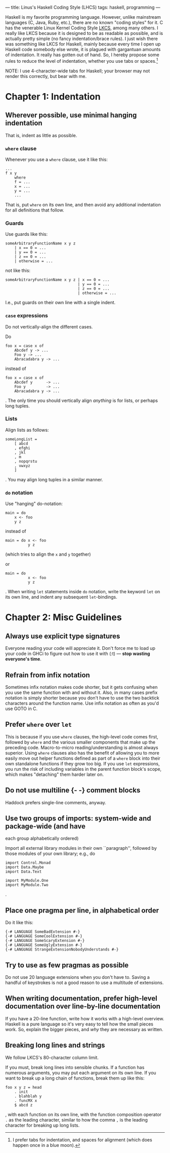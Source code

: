 ---
title: Linus's Haskell Coding Style (LHCS)
tags: haskell, programming
---

#+STARTUP: indent showall
#+OPTIONS: ^:nil

Haskell is my favorite programming language. However, unlike mainstream
languages (C, Java, Ruby, etc.), there are no known "coding styles" for
it. C has the venerable Linux Kernel Coding Style
[[https://www.kernel.org/doc/Documentation/CodingStyle][LKCS]], among
many others. I really like LKCS because it is designed to be as readable
as possible, and is actually pretty simple (no fancy indentation/brace
rules). I just wish there was something like LKCS for Haskell, mainly
because every time I open up Haskell code somebody else wrote, it is
plagued with gargantuan amounts of indentation. It really has gotten out
of hand. So, I hereby propose some rules to reduce the level of
indentation, whether you use tabs or spaces.[fn:1]

NOTE: I use 4-character-wide tabs for Haskell; your browser may not
render this correctly, but bear with me.

* Chapter 1: Indentation
   :PROPERTIES:
   :CUSTOM_ID: chapter-1-indentation
   :END:

** Wherever possible, use minimal hanging indentation
    :PROPERTIES:
    :CUSTOM_ID: wherever-possible-use-minimal-hanging-indentation
    :END:

That is, indent as little as possible.

*** =where= clause
     :PROPERTIES:
     :CUSTOM_ID: where-clause
     :END:

Whenever you use a =where= clause, use it like this:

#+BEGIN_EXAMPLE
  ...
  f x y
      where
      f = ...
      x = ...
      y = ...
      ...
#+END_EXAMPLE

That is, put =where= on its own line, and then avoid any additional
indentation for all definitions that follow.

*** Guards
     :PROPERTIES:
     :CUSTOM_ID: guards
     :END:

Use guards like this:

#+BEGIN_EXAMPLE
  someArbitraryFunctionName x y z
      | x == 0 = ...
      | y == 0 = ...
      | z == 0 = ...
      | otherwise = ...
#+END_EXAMPLE

not like this:

#+BEGIN_EXAMPLE
  someArbitraryFunctionName x y z | x == 0 = ...
                                  | y == 0 = ...
                                  | z == 0 = ...
                                  | otherwise = ...
#+END_EXAMPLE

I.e., put guards on their own line with a single indent.

*** =case= expressions
     :PROPERTIES:
     :CUSTOM_ID: case-expressions
     :END:

Do not vertically-align the different cases.

Do

#+BEGIN_EXAMPLE
  foo x = case x of
      Abcdef y -> ...
      Foo y -> ...
      Abracadabra y -> ...
#+END_EXAMPLE

instead of

#+BEGIN_EXAMPLE
  foo x = case x of
      Abcdef y      -> ...
      Foo y         -> ...
      Abracadabra y -> ...
#+END_EXAMPLE

. The only time you should vertically align /anything/ is for lists, or
perhaps long tuples.

*** Lists
     :PROPERTIES:
     :CUSTOM_ID: lists
     :END:

Align lists as follows:

#+BEGIN_EXAMPLE
  someLongList =
      [ abcd
      , efghi
      , jkl
      , m
      , nopqrstu
      , vwxyz
      ]
#+END_EXAMPLE

. You may align long tuples in a similar manner.

*** =do= notation
     :PROPERTIES:
     :CUSTOM_ID: do-notation
     :END:

Use "hanging" do-notation:

#+BEGIN_EXAMPLE
  main = do
      x <- foo
      y z
#+END_EXAMPLE

instead of

#+BEGIN_EXAMPLE
  main = do x <- foo
            y z
#+END_EXAMPLE

(which tries to align the =x= and =y= together)

or

#+BEGIN_EXAMPLE
  main = do
            x <- foo
            y z
#+END_EXAMPLE

. When writing =let= statements inside =do= notation, write the keyword
=let= on its own line, and indent any subsequent =let=-bindings.

* Chapter 2: Misc Guidelines
   :PROPERTIES:
   :CUSTOM_ID: chapter-2-misc-guidelines
   :END:

** Always use explicit type signatures
    :PROPERTIES:
    :CUSTOM_ID: always-use-explicit-type-signatures
    :END:

Everyone reading your code will appreciate it. Don't force me to load up
your code in GHCi to figure out how to use it with (:t) --- *stop
wasting everyone's time*.

** Refrain from infix notation
    :PROPERTIES:
    :CUSTOM_ID: refrain-from-infix-notation
    :END:

Sometimes infix notation makes code shorter, but it gets confusing when
you use the same function with and without it. Also, in many cases
prefix notation is simply shorter because you don't have to use the two
backtick characters around the function name. Use infix notation as
often as you'd use GOTO in C.

** Prefer =where= over =let=
    :PROPERTIES:
    :CUSTOM_ID: prefer-where-over-let
    :END:

This is because if you use =where= clauses, the high-level code comes
first, followed by =where= and the various smaller components that make
up the preceding code. Macro-to-micro reading/understanding is almost
always superior. Using =where= clauses also has the benefit of allowing
you to more easily move out helper functions defined as part of a
=where= block into their own standalone functions if they grow too big.
If you use =let= expressions, you run the risk of including variables in
the parent function block's scope, which makes "detaching" them harder
later on.

** Do not use multiline {- -} comment blocks
    :PROPERTIES:
    :CUSTOM_ID: do-not-use-multiline-----comment-blocks
    :END:

Haddock prefers single-line comments, anyway.

** Use two groups of imports: system-wide and package-wide (and have
each group alphabetically ordered)
    :PROPERTIES:
    :CUSTOM_ID: use-two-groups-of-imports-system-wide-and-package-wide-and-have-each-group-alphabetically-ordered
    :END:

Import all external library modules in their own ``paragraph'', followed
by those modules of your own library; e.g., do

#+BEGIN_EXAMPLE
  import Control.Monad
  import Data.Maybe
  import Data.Text

  import MyModule.One
  import MyModule.Two
#+END_EXAMPLE

.

** Place one pragma per line, in alphabetical order
    :PROPERTIES:
    :CUSTOM_ID: place-one-pragma-per-line-in-alphabetical-order
    :END:

Do it like this:

#+BEGIN_EXAMPLE
  {-# LANGUAGE SomeBadExtension #-}
  {-# LANGUAGE SomeCoolExtension #-}
  {-# LANGUAGE SomeScaryExtension #-}
  {-# LANGUAGE SomeUglyExtension #-}
  {-# LANGUAGE StrangeExtensionNobodyUnderstands #-}
#+END_EXAMPLE

** Try to use as few pragmas as possible
    :PROPERTIES:
    :CUSTOM_ID: try-to-use-as-few-pragmas-as-possible
    :END:

Do not use 20 language extensions when you don't have to. Saving a
handful of keystrokes is not a good reason to use a multitude of
extensions.

** When writing documentation, prefer high-level documentation over line-by-line documentation
    :PROPERTIES:
    :CUSTOM_ID: when-writing-documentation-prefer-high-level-documentation-over-line-by-line-documentation
    :END:

If you have a 20-line function, write how it works with a high-level
overview. Haskell is a pure language so it's very easy to tell how the
small pieces work. So, explain the bigger pieces, and /why/ they are
necessary as written.

** Breaking long lines and strings
    :PROPERTIES:
    :CUSTOM_ID: breaking-long-lines-and-strings
    :END:

We follow LKCS's 80-character column limit.

If you must, break long lines into sensible chunks. If a function has
numerous arguments, you may put each argument on its own line. If you
want to break up a long chain of functions, break them up like this:

#+BEGIN_EXAMPLE
  foo x y z = head
      . init
      . blahblah y
      . funcMX x
      $ abcd z
#+END_EXAMPLE

, with each function on its own line, with the function composition
operator =.= as the leading character, similar to how the comma =,= is
the leading character for breaking up long lists.

[fn:1] I prefer tabs for indentation, and spaces for alignment (which
       does happen once in a blue moon).
